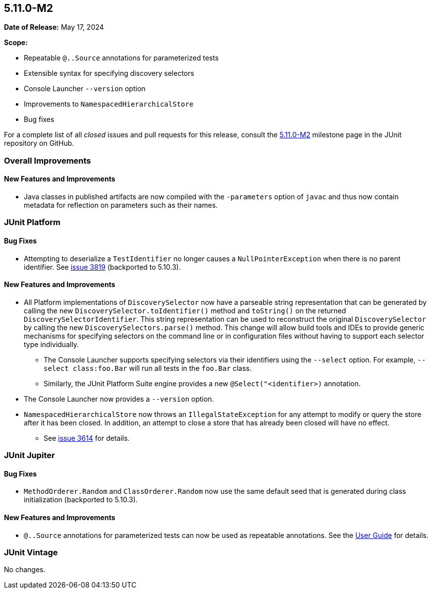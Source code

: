 [[release-notes-5.11.0-M2]]
== 5.11.0-M2

*Date of Release:* May 17, 2024

*Scope:*

* Repeatable `@..Source` annotations for parameterized tests
* Extensible syntax for specifying discovery selectors
* Console Launcher `--version` option
* Improvements to `NamespacedHierarchicalStore`
* Bug fixes

For a complete list of all _closed_ issues and pull requests for this release, consult the
link:{junit5-repo}+/milestone/74?closed=1+[5.11.0-M2] milestone page in the JUnit
repository on GitHub.


[[release-notes-5.11.0-M2-overall-improvements]]
=== Overall Improvements

[[release-notes-5.11.0-M2-overall-new-features-and-improvements]]
==== New Features and Improvements

* Java classes in published artifacts are now compiled with the `-parameters` option of
  `javac` and thus now contain metadata for reflection on parameters such as their names.


[[release-notes-5.11.0-M2-junit-platform]]
=== JUnit Platform

[[release-notes-5.11.0-M2-junit-platform-bug-fixes]]
==== Bug Fixes

* Attempting to deserialize a `TestIdentifier` no longer causes a `NullPointerException`
  when there is no parent identifier. See
  link:https://github.com/junit-team/junit5/issues/3819[issue 3819] (backported to
  5.10.3).

[[release-notes-5.11.0-M2-junit-platform-new-features-and-improvements]]
==== New Features and Improvements

* All Platform implementations of `DiscoverySelector` now have a parseable string
  representation that can be generated by calling the new
  `DiscoverySelector.toIdentifier()` method and `toString()` on the returned
  `DiscoverySelectorIdentifier`. This string representation can be used to reconstruct
  the original `DiscoverySelector` by calling the new `DiscoverySelectors.parse()` method.
  This change will allow build tools and IDEs to provide generic mechanisms for specifying
  selectors on the command line or in configuration files without having to support each
  selector type individually.
  - The Console Launcher supports specifying selectors via their identifiers using the
    `--select` option. For example, `--select class:foo.Bar` will run all tests in the
    `foo.Bar` class.
  - Similarly, the JUnit Platform Suite engine provides a new `@Select("<identifier>)`
    annotation.
* The Console Launcher now provides a `--version` option.
* `NamespacedHierarchicalStore` now throws an `IllegalStateException` for any attempt to
  modify or query the store after it has been closed. In addition, an attempt to close a
  store that has already been closed will have no effect.
  - See link:https://github.com/junit-team/junit5/issues/3614[issue 3614] for details.


[[release-notes-5.11.0-M2-junit-jupiter]]
=== JUnit Jupiter

[[release-notes-5.11.0-M2-junit-jupiter-bug-fixes]]
==== Bug Fixes

* `MethodOrderer.Random` and `ClassOrderer.Random` now use the same default seed that is
  generated during class initialization (backported to 5.10.3).

[[release-notes-5.11.0-M2-junit-jupiter-new-features-and-improvements]]
==== New Features and Improvements

* `@..Source` annotations for parameterized tests can now be used as repeatable
  annotations. See the
  <<../user-guide/index.adoc#writing-tests-parameterized-repeatable-sources, User Guide>>
  for details.


[[release-notes-5.11.0-M2-junit-vintage]]
=== JUnit Vintage

No changes.

